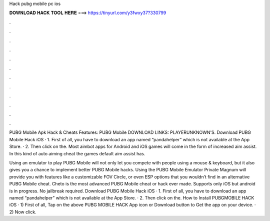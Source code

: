 Hack pubg mobile pc ios



𝐃𝐎𝐖𝐍𝐋𝐎𝐀𝐃 𝐇𝐀𝐂𝐊 𝐓𝐎𝐎𝐋 𝐇𝐄𝐑𝐄 ===> https://tinyurl.com/y3fwxy37?330799



.



.



.



.



.



.



.



.



.



.



.



.

PUBG Mobile Apk Hack & Cheats Features: PUBG Mobile DOWNLOAD LINKS: PLAYERUNKNOWN'S. Download PUBG Mobile Hack iOS · 1. First of all, you have to download an app named “pandahelper” which is not available at the App Store. · 2. Then click on the. Most aimbot apps for Android and iOS games will come in the form of increased aim assist. In this kind of auto aiming cheat the games default aim assist has.

Using an emulator to play PUBG Mobile will not only let you compete with people using a mouse & keyboard, but it also gives you a chance to implement better PUBG Mobile hacks. Using the PUBG Mobile Emulator Private Magnum will provide you with features like a customizable FOV Circle, or even ESP options that you wouldn’t find in an alternative PUBG Mobile cheat. Cheto is the most advanced PUBG Mobile cheat or hack ever made. Supports only iOS but android is in progress. No jailbreak required. Download PUBG Mobile Hack iOS · 1. First of all, you have to download an app named “pandahelper” which is not available at the App Store. · 2. Then click on the. How to Install PUBGMOBILE HACK iOS · 1) First of all, Tap on the above PUBG MOBILE HACK App icon or Download button to Get the app on your device. · 2) Now click.
